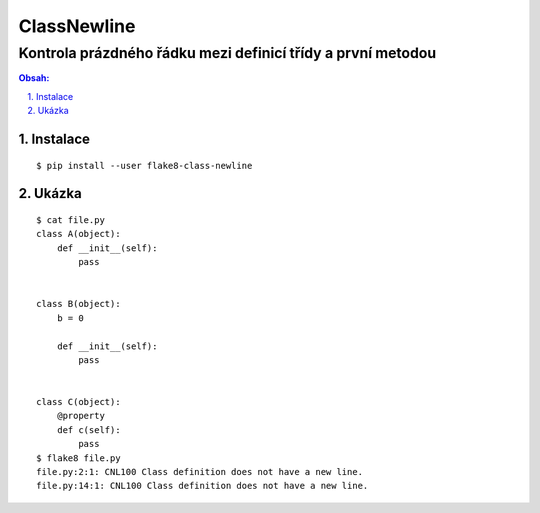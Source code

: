 ==============
 ClassNewline
==============
--------------------------------------------------------------
 Kontrola prázdného řádku mezi definicí třídy a první metodou
--------------------------------------------------------------

.. contents:: Obsah:

.. sectnum::
   :depth: 3
   :suffix: .

Instalace
=========

::

   $ pip install --user flake8-class-newline

Ukázka
======

::

   $ cat file.py
   class A(object):
       def __init__(self):
           pass


   class B(object):
       b = 0

       def __init__(self):
           pass


   class C(object):
       @property
       def c(self):
           pass
   $ flake8 file.py
   file.py:2:1: CNL100 Class definition does not have a new line.
   file.py:14:1: CNL100 Class definition does not have a new line.

